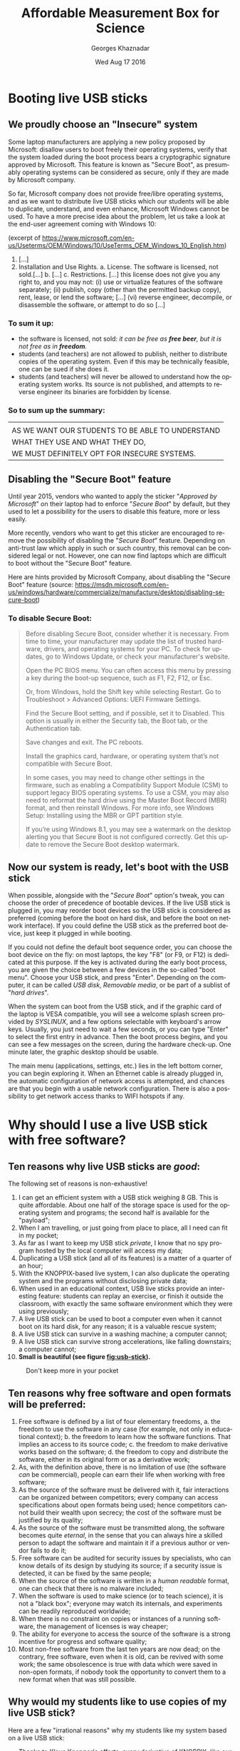 #+TITLE:       Affordable Measurement Box for Science
#+AUTHOR:      Georges Khaznadar
#+DATE:        Wed Aug 17 2016
#+EMAIL:       [[mailto:georges.khaznadar@free.fr&Subject=AMBS Course 2016][<georges.khaznadar@free.fr>]]
#+LANGUAGE:    en
#+OPTIONS:     H:3 num:t toc:t
#+exposingLATEX_HEADER: \usepackage{lmodern}

* Booting live USB sticks
** We proudly choose an "Insecure" system

Some laptop manufacturers are applying a new policy proposed by Microsoft:
disallow users to boot freely their operating systems, verify that the system
loaded during the boot process bears a cryptographic signature approved by
Microsoft. This feature is known as "Secure Boot", as presumably operating
systems can be considered as secure, only if they are made by Microsoft company.

So far, Microsoft company does not provide free/libre operating systems, and
as we want to distribute live USB sticks which our students will be able to
duplicate, understand, and even enhance, Microsoft Windows cannot be used.
To have a more precise idea about the problem, let us take a look at the
end-user agreement coming with Windows 10:

 (excerpt of
 https://www.microsoft.com/en-us/Useterms/OEM/Windows/10/UseTerms_OEM_Windows_10_English.htm)
 1. [...]
 2.      Installation and Use Rights.
  a.      License. The software is licensed, not sold.[...]
  b. [...]
  c.      Restrictions. [...] this license does not give you any right to, and you may not:
    (i)      use or virtualize features of the software separately;
    (ii)     publish, copy (other than the permitted backup copy), rent, lease, or lend the software;
    [...]
    (vi)    reverse engineer, decompile, or disassemble the software, or attempt to do so [...]

*** To sum it up:
- the software is licensed, not sold: /it can be free as *free beer*, but it
  is not free as in *freedom*./
- students (and teachers) are not allowed to publish, neither to distribute
  copies of the operating system. Even if this may be technically feasible,
  one can be sued if she does it.
- students (and teachers) will never be allowed to understand how the
 operating system works. Its source is not published, and attempts to
 reverse engineer its binaries are forbidden by license.

*** So to sum up the summary:

|--------------------------------------------------|
|                                                  |
| AS WE WANT OUR STUDENTS TO BE ABLE TO UNDERSTAND |
| WHAT THEY USE AND WHAT THEY DO,                  |
| WE MUST DEFINITELY OPT FOR INSECURE SYSTEMS.     |
|--------------------------------------------------|

** Disabling the "Secure Boot" feature

Until year 2015, vendors who wanted to apply the sticker "/Approved by Microsoft/"
on their laptop had to enforce "/Secure Boot/" by default, but they used to let
a possibility for the users to disable this feature, more or less easily.

More recently, vendors who want to get this sticker are encouraged to remove
the possibility of disabling the "/Secure Boot/" feature. Depending on anti-trust
law which apply in such or such country, this removal can be considered legal
or not. However, one can now find laptops which are difficult to boot without
the "Secure Boot" feature.

Here are hints provided by Microsoft Company, about disabling the "Secure Boot"
feature (source: https://msdn.microsoft.com/en-us/windows/hardware/commercialize/manufacture/desktop/disabling-secure-boot)

*** To disable Secure Boot:
#+BEGIN_QUOTE
    Before disabling Secure Boot, consider whether it is necessary. From time to time, your manufacturer may update the list of trusted hardware, drivers, and operating systems for your PC. To check for updates, go to Windows Update, or check your manufacturer's website.

    Open the PC BIOS menu. You can often access this menu by pressing a key during the boot-up sequence, such as F1, F2, F12, or Esc.

    Or, from Windows, hold the Shift key while selecting Restart. Go to Troubleshoot > Advanced Options: UEFI Firmware Settings.

    Find the Secure Boot setting, and if possible, set it to Disabled. This option is usually in either the Security tab, the Boot tab, or the Authentication tab.

    Save changes and exit. The PC reboots.

    Install the graphics card, hardware, or operating system that’s not compatible with Secure Boot.

    In some cases, you may need to change other settings in the firmware, such as enabling a Compatibility Support Module (CSM) to support legacy BIOS operating systems. To use a CSM, you may also need to reformat the hard drive using the Master Boot Record (MBR) format, and then reinstall Windows. For more info, see Windows Setup: Installing using the MBR or GPT partition style.

    If you’re using Windows 8.1, you may see a watermark on the desktop alerting
    you that Secure Boot is not configured correctly. Get this update to remove
    the Secure Boot desktop watermark.
#+END_QUOTE

** Now our system is ready, let's boot with the USB stick

When possible, alongside with the "/Secure Boot/" option's tweak, you can choose
the order of precedence of bootable devices. If the live USB stick is plugged
in, you may reorder boot devices so the USB stick is considered as preferred
(coming before the boot on hard disk, and before the boot on network
interface). If you could define the USB stick as the preferred boot device, just
keep it plugged in while booting.

If you could not define the default boot sequence order, you can choose the boot
device on the fly: on most laptops, the key "F8" (or F9, or F12) is dedicated at
this purpose. If the key is activated during the early boot process, you are
given the choice between a few devices in the so-called "boot menu". Choose
your USB stick, and press "Enter". Depending on the computer, it can be called
/USB disk/, /Removable media/, or be part of a sublist of "/hard drives/".

When the system can boot from the USB stick, and if the graphic card of the
laptop is VESA compatible, you will see a welcome splash screen provided by
/SYSLINUX/, and a few options selectable with keyboard's arrow keys. Usually, you
just need to wait a few seconds, or you can type "Enter" to select the first
entry in advance. Then the boot process begins, and you can see a few messages
on the screen, during the hardware check-up. One minute later, the graphic
desktop should be usable.

The main menu (applications, settings, etc.) lies in the left bottom corner, you
can begin exploring it. When an Ethernet cable is already plugged in, the
automatic configuration of network access is attempted, and chances are that you
begin with a usable network configuration. There is also a possibility to get
network access thanks to WIFI hotspots if any.

* Why should I use a live USB stick with free software?
** Ten reasons why live USB sticks are /good/:
The following set of reasons is non-exhaustive!
1. I can get an efficient system with a USB stick weighing 8 GB. This is
 quite affordable. About one half of the storage space is used for the
 operating system and programs; the second half is available for the "payload";
2. When I am travelling, or just going from place to place, all I need can
 fit in my pocket;
3. As far as I want to keep my USB stick /private/, I know that no spy program
 hosted by the local computer will access my data;
4. Duplicating a USB stick (and all of its features) is a matter of a quarter
 of an hour;
5. With the KNOPPIX-based live system, I can also duplicate the operating
  system and the programs without disclosing private data;
6. When used in an educational context, USB live sticks provide an interesting
 feature: students can replay an exercise, or finish it outside the classroom,
 with exactly the same software environment which they were using previously;
7. A live USB stick can be used to boot a computer even when it cannot boot
 on its hard disk, for any reason; it is a valuable rescue system;
8. A live USB stick can survive in a washing machine; a computer cannot;
9. A live USB stick can survive strong accelerations, like falling downstairs; a
 computer cannot;
10. *Small is beautiful (see figure [[fig:usb-stick]]).*

#+CAPTION: Don't keep more in your pocket
#+NAME:   fig:usb-stick
[[./img/usb-stick.jpg]]

** Ten reasons why free software and open formats will be preferred:
1. Free software is defined by a list of four elementary freedoms,
   a. the freedom to use the software in any case (for example, not only in
    educational context);
   b. the freedom to learn how the software functions. That implies an access to
    its source code;
   c. the freedom to make derivative works based on the software;
   d. the freedom to copy and distribute the software, either in its original
    form or as a derivative work;
2. As, with the definition above, there is no limitation of use (the software
   /can/ be commercial), people can earn their life when working with free
   software;
3. As the source of the software must be delivered with it, fair interactions
   can be organized between competitors; every company can access specifications
   about open formats being used; hence competitors cannot build their wealth
   upon secrecy; the cost of the software must be justified by its quality;
4. As the source of the software must be transmitted along, the software becomes
   quite /eternal/, in the sense that you can always hire a skilled person to
   adapt the software and maintain it if a previous author or vendor fails to do
   it;
5. Free software can be audited for security issues by specialists, who can know
   details of its design by studying its source; if a security issue is
   detected, it can be fixed by the same people;
6. When the source of the software is written in a /human readable/ format, one
   can check that there is no malware included;
7. When the software is used to make science (or to teach science), it is not
   a "black box"; everyone may watch its internals, and experiments can be
   readily reproduced worldwide;
8. When there is no constraint on copies or instances of a running software,
   the management of licenses is way cheaper;
9. The ability for everyone to access the source of the software is a strong
   incentive for progress and software quality;
10. Most non-free software from the last ten years are now dead; on the contrary,
    free software, even when it is old, can be revived with some work; the same
    obsolescence is true with data which were saved in non-open formats, if
    nobody took the opportunity to convert them to a new format when that was
    still possible.

** Why would my students like to use copies of my live USB stick?
Here are a few "irrational reasons" why my students like my system based on
a live USB stick:
- Thanks to [[https://en.wikipedia.org/wiki/Klaus_Knopper][Klaus Knopper]]'s efforts, every derivative of KNOPPIX, like our USB
  sticks, comes with an excellent support of accelerated graphic cards, and the
  desktop is managed by =Compiz=. If you do not know what =Compiz= provides, you
  cannot understand why your students are playing with dozens of applications
  open in separate windows, like jugglers with their balls.
- Creating awesome graphics is a matter of seconds; open Gimp, then
  File \rightarrow Create \rightarrow Logos \rightarrow (choose a style) \rightarrow (type your logo's text)  \rightarrow click,
  /et voilà/!
- They can /cheat when preparing their homework/! For example, the application
  =wxMaxima= allows them to find immediately the roots of most equations. Of
  course, when students "/begin to cheat/", the teacher just needs to propose them
  more creative assignments: they become able to solve problems which are
  usually considered out of their reach, at their education level.

And now, here is at least *one* "rational reason" why my students do use my
system based on a live USB stick:
- They are assigned *homework* which can precisely be done with the help of
  that live USB stick!
Of course, the assignments can be done with other software environments, but
just gathering the right tools can be a time consuming task: the USB stick
concentrates a lot of teaching resources.

* First use of the expEYES box
** Pickup voltage: where does it come from?
#+CAPTION: Main window of expEYES-Jr features an oscilloscope screen
#+NAME:   fig:expeyes00
[[./img/expeyes-jr00.png]]

Boot your computer with the live USB stick; bind the expEYES Jr box to the
computer with a USB cable, launch the application expEYES Junior (probably
a menu item under Education \rightarrow Science). The window which appears should bear
a mention to the detected hardware in its title bar, and feature an oscilloscope
screen with one track enabled. In figure [[fig:expeyes00]], one can read "Four
Channel CRO+ found expEYES-Junior on =/dev/ttyACM0=", which means that the
application "CRO+" (an enhanced Cathode-Ray Oscilloscope) has detected the box
named expEYES-Junior, via the serial port known as =/dev/ttyACM0=.

Take an insulated wire in your hand (do not touch directly the metal), and
touch the analogical input A1 with the bare end of the wire. The track on the
oscilloscope screen should change a little. Then change the duration of the
sampled data set, by dragging the slider "ms/div" to the right (this slider is
on the left of the window, just below the list of channels CH1 ... CH4). When
the duration of the sweep is well tuned, you shall see a few wave periods in the
oscilloscope's screen.

#+CAPTION: Pickup voltage, time sweep: 5 ms/div
#+NAME:   fig:expeyes01
[[./img/expeyes-jr01.png]]

Click the "Save Traces to" button: a file named =cro.txt= (or some other name if you
change the default) will be written. You can take a look at this file, with
various tools. Try to open the file with the following applications:
1. inside a Terminal, type the command =cat cro.txt= (and type /Enter/): you will
   be provided many lines of text, which you can scroll up and down with the
   vertical slider of the terminal. The command =cat= is a very simple command: it
   opens one or more files given as arguments, and concatenates their contents
   to the standard output, which is the terminal's display in that case.
2. inside the same terminal, type the command =less cro.txt= (and type /Enter/):
   you will be provided the same set of lines, but you are using a so-called
   "pager" (the command =less= calls the default pager of the system). You can
   access previous and following lines by using vertical arrow keys, or Page-Up
   Page-Down keys. Type "Q" to stop the pager program and come back to the
   terminal's prompt.
3. launch the application Qtiplot (probably available under the menu Education
   \rightarrow Science). Then, import data from the file =cro.txt=: Window's Menu \rightarrow File \rightarrow
   Import \rightarrow import an ASCII file, or quicker with the graphic button which does
   the same (an icon with "123" written above), or else with the keyboard
   shortcut Ctrl+K. Choose the right file, import it. If numbers are not well
   imported, you may want to change some import options, like the number's input
   format. The values from the file =cro.txt= will be displayed in a data
   grid. You can select both columns with the mouse, then plot the data easily
   (either by calling a contextual menu by a right click, or by using the
   "Plot" window's menu). The application Qtiplot has many features to analyze
   data series, which deserve a detailed study.
4. you can also import the data with LibreOffice's spreadsheet program, known as
   =Calc=. When data are there, other features of the spreadsheet can be enjoyed.

#+CAPTION: The same data, accessed by "cat", "less" and "qtiplot"
#+NAME:   fig:cat-less-qtiplot
[[./img/cat-less-qtiplot.png]]

While maintaining the right sampling settings, use the left mouse button
to drag the symbol "CH1" to the symbol "FIT" in the left part of the screen. The
application will begin to fit the sampled data with a template function based on
a sinus. The amplitude and the frequency should appear in "/real time/" near the
oscilloscope's screen.

In order to reply to the title's question, while maintaining the wire connected
to /A1/, one hand on the insulating part of the wire, move your body, or
just a member, nearer or further from areas where power lines are visible or
hidden. If the "FIT" feature is enabled, you may notice that the amplitude
depends strongly on the proximity between your body and power lines, while the
frequency remains quite unchanged. One can read "A1: 0.19 V, 50.8 Hz" in the
middle of the right part of the window, in figure [[fig:expeyes01]].

Another question which is worth a quick search for documentation by students is
"/why precisely 50 Hz?/". Wikipedia's web site gives valuable information about
the history of that frequency standard.

** experimenting with a few wires only
ExpEYES-Junior is a measurement box, but not only that: it is enhanced by
numerous generators. Additionally, the program =expeyes-junior= comes with some
powerful features, like one-click Fourier transform.

*** Fourier transform, page 30 of the manual
For a first try, let us open the /User Manual/, page 30.

It is a simple manipulation about Fourier transforms, for a sinusoidal and for
a square wave.

The manual tells to connect two wires, one from /SINE/ to /A1/, the second from /SQR1/
to /A2/. You can also use four short wires with crocodile clips, and do the same
by joining clips accordingly.

When the box is bound to the computer, and the wires are in place, please launch
the program expeyes-junior, set a frequency $f=1500\, Hz$ for /SQR1/ and enable
the second track /CH2/. Figure [[fig:exp-wave00]] shows two oscilloscope tracks, we
can see that /SQR1/ is enabled, with a frequency of 150 Hz.

The symbols /A1/ and /A2/ in the left column of the window have been dragged with
the mouse and dropped on the symbols /CH1/ and /CH2/ respectively.

#+CAPTION: Two tracks of the oscilloscope are used, the frequency of both signals are quite the same
#+NAME:   fig:exp-wave00
[[./img/exp-wave00.png]]

In order to get a Fourier transform of the signals, the manipulation is very
simple: when you drag the symbol CH1 on the neighboring symbol FTR, you get
a new window like figure [[fig:exp-wave01]], and when you drag CH2 on FTR, you get
another window like figure [[fig:exp-wave02]]. The Fourier transform is done
quickly by the application. You can notice more peaks in the FFT plot of the
square wave. The first peak is at frequency zero (it is due to the non-null DC
component), and other peaks are at frequencies which build an arithmetic
progression ($450,\, 750,\, 1050,\, 1350\, Hz$). You may notice that /even/
harmonics of the signal do not appear.

#+CAPTION: Fourier transform of the SINE wave
#+NAME:   fig:exp-wave01
[[./img/exp-wave01.png]]
#+CAPTION: Fourier transform of SQR1's signal at 150 Hz
#+NAME:   fig:exp-wave02
[[./img/exp-wave02.png]]

*** Using the MIC output
Connect a wire (or two wires bound by crocodile clips) between the /MIC/ socket,
which is the outpout of an amplified microphone, and /A1/, the first analog input.
Then, you must provide some "musical" sound near the microphone, which is placed
at the left bottom of the expEYES box. For example, use some whistle, or
sing a single tune during a few seconds. Adjust the time sweep in order to have
a few waves in the oscilloscope's display. Begin to drag the symbol /CH1/ above
the symbol FTR, and drop it when the oscilloscope's track is well shaped. This
records data in two files: =cro.dat=, which contains original data re-sampled with
a time step ensuring a nice Fourier transform, and =fft.dat=, which is the
Fourier transform of the same data, to give a spectrum (amplitude /vs./ frequency).

The figures [[fig:exp-wave03]] to [[fig:exp-wave06]] show the data recorded,first with
a voiced "AAA", then with a mouth-whistled still tune of a higher frequency.

#+CAPTION: A voiced "AAA": the original signal
#+NAME:   fig:exp-wave03
[[./img/exp-wave03.png]]
#+CAPTION: A voiced "AAA": Fourier transform
#+NAME:   fig:exp-wave04
[[./img/exp-wave04.png]]

#+CAPTION: Mouth-whistled still tune: the original signal
#+NAME:   fig:exp-wave05
[[./img/exp-wave05.png]]
#+CAPTION: Mouth-whistled still tune: Fourier transform
#+NAME:   fig:exp-wave06
[[./img/exp-wave06.png]]

Further is another analysis of a mouth-whistled tune (figure [[fig:exp-wave07]]),
done with the file =cro.dat= which was imported (as ASCII data) in the application
=qtiplot=. You can notice that the abscissa for frequency should be /kHz/ (not /Hz/),
because the unit for time exported from =expeyes-junior= is /millisecond/, not
/second/.

#+CAPTION: Another mouth-whistled still tune, analyzed by qtiplot.
#+NAME:   fig:exp-wave07
[[./img/exp-wave07.png]]

*** A "standalone" experiment, with the DC motor
The expEYES-Junior kit comes with a DC motor (this model is ordinarily used to
drive a CD-ROM); this DC motor can act as a low voltage motor, but it is also an
efficient tachometer, that is, an angular velocity probe: its output voltage
is proportional to its angular velocity, and as it has little internal
friction, it can be used to measure the movement of a pendulum. When the main
application =expeyes-junior= is running, click on the "/EXPERIMENTS/" button:
a submenu appears, where you must activate the entry named "/Pendulum Waveform/".

The window of the main application remains in place, but it looses the control
of the experiment box, which is given to a specialized application. To enjoy the
secondary application, you must make the following connections:

1. from inverting amplifier's /OUT/ plug to analog entry /A1/, with one wire;
2. the motor's wires are connected between the ground (/GND/), and the input (/IN/)
   of the inverting amplifier.

Then, you can check that the second application begins to record voltage data as
soon as the motor has enough angular velocity. You can stop the record at any
time with the "/STOP/" button.

Put the motor's axis horizontal, above the edge of a table, and grasp firmly the
motor's body put on the table top. Fit the motor's axis to a pendulum; there are
many ways to do it, all are correct, as long as most of the mass of the pendulum
is far enough from the motor's axis, and that the pendulum remains tightly fixed
to the motor's axis during oscillations.

Here are two easy and cheap solutions used by the author:
- either a steel pendulum coupled to the motor's axis with a small and strong
  magnet,
- or a wood stick fastened to the motor's axis with a screw for wood of diameter
  $2\, mm$, with some relatively heavy clip fastened at the other end of the
  stick, see figure [[fig:pendulum01]].

While the motor is firmly grasped, slowly put the pendulum far from its
equilibrium position, and let it swing freely. The angular velocity probed by
the motor goes quickly above the threshold which triggers the record's
begin. The record's duration is /15 seconds/ by default (but you can change
it). When the record is finished, you should click on two buttons, first "/SAVE
To/", later "/FIT/". So, you get a file with the data recorded, for further
analysis, and the /FIT method/ gives you two interesting coefficients: the
oscillation's pseudo-frequency, and its damping coefficient; see figure
[[fig:pendulum00]].

The last figure of this section (figure [[fig:pendulum02]]) shows the data from the
file =pendulum.dat= reworked with =qtiplot='s analysis tools (Analysis \rightarrow Fit Wizard
... /define a user fit/). You can see that the chosen formula is $A1 *
\exp(-x/A2) * \sin(2 * \pi * A3 * x + A4)$; so, it is a damped sinusoidal
function, with damping coefficient $A2$, frequency $A3$, and phase $A4$; $A1$ is
a multiplying factor. To perform the fit, their values were initialized like:
$A1=1.5$ (the order of magnitude of the initial amplitude), $A2=10$, as the
movement is significantly damped within 10 seconds, $A3=1$ since the
pseudo-frequency is near $1\, Hz$, and $A4=1.5$ (which is near $\pi/2$). The
fitting algorithm of =qtiplot= yields a damping factor $A2=1.2\, s$ and
a frequency $A3=1.069\, Hz$, with an excellent correlation factor:
$R^2=0.993$. The precision is greater for the frequency than for the damping
factor.

#+CAPTION: Record of a pendulum's angular velocity
#+NAME:   fig:pendulum00
[[./img/pendulum00.png]]
#+CAPTION: Pendulum made with a wood stick, a screw and a clip.
#+NAME:   fig:pendulum01
[[./img/pendulum01.png]]
#+CAPTION: Reworking the data with qtiplot.
#+NAME:   fig:pendulum02
[[./img/pendulum02.png]]

* Mastering Python
Python is an interpreted computer language created by /Guido van Rossum/ at
/Centrum Wiskunde & Informatica (CWI)/ in the Netherlands, fifteen years ago
approximately. Currently this language is considered as excellent for dealing
with scientific and experimental data, and most important software libraries
which can be used it that area have been linked to Python and are providing
well-documented Programming Interfaces.

** Empowering oneself with Python
Archimedes said:
#+BEGIN_QUOTE
/Give me a place to stand and with a lever I will move the whole
world/.
#+END_QUOTE
He was probably thinking about Python ;).

Computers come now with unprecedented arithmetic power, and there are clever
programs which make it usable for calculus also. Of course, students must know
how to make operations by themselves, but when thousands of calculations are
necessary, controlling a computer is /the solution/. Python is one of the shortest
ways to control this power.

Incidentally,  the way Python programs must be written makes them often quite
readable by non-aware people. I could discuss with a teacher of philosophy who
showed me a source program and pointed one precise part, saying "there is an
error, right there!".
** A guide to learn Python quickly
*** Level of difficulty
Learning to walk with one's own legs is a non-trivial task, most humans achieve
it in their early youth. Driving a helicopter is also a non-trivial task, but
few humans achieve it, even if it might give them huge advantages. There are
reasons why few persons can learn to drive a helicopter: the learning
environment is very expensive, and also somewhat risky: a beginner can destroy
a helicopter and herself in the same run, with some probability.

Learning arithmetic operations is also a tough task, which most persons achieve
in developed countries. Controlling a computer, compared to basic arithmetic,
is more than like driving a helicopter, compared to walking. However, unlike the
helicopter example, it is much safer: Python is a free-libre program, you can
get it gratuitously; accidentally breaking a computer while learning
computer science with Python is most unlikely.

In a few words, the best guide to learn Python quickly is your own curiosity,
as long as you choose a project which makes sense. Good tutorials exist in many
places, here is the tutorial of the Python Foundation:
https://docs.python.org/3/tutorial/index.html. Begin with your own project, and
schedule reasonable milestones. At every stage of the project, you can access
many examples, and valuable explanations if you use research engines in
Internet.

Today, there are two families in the Python language, known as Python2 and
Python3; the fork between both families has begun a few years ago. If you are
beginning, you should definitely learn Python3, as it is the only branch which
will be maintained and developed in the future, even if many efforts are still
deployed to help the large community of people who are still using Python2.

*** Examples of small projects to learn Python
1. Repeat writing the same line of text many times
2. Write lines of text made of some character, for example a star (*), which
   will build some interesting shape when watched from some distance: a ball,
   a robot, a toy, a pet, etc.
3. Produce automatically arithmetic tables: for addition, multiplication,
   etc. and why not, logarithms too?
4. Create some interactive game: the computer asks a question, the player
   replies, the further exchanges depend on the replies, etc. For instance, the
   computer chooses a random number within a range, and the player has a limited
   number of questions left to know which it is ...
5. Draw an elephant, which will cross the screen, coming from the left and going
   to the right (or the opposite)
6. Create a structure which can be used to manage your collection of music
   records, and two different routines to display collection's items, with more
   or less details
7. Create an interactive program which allows one to query your collection's
   items, based on search criteria (author, some words from the title, music style,
   etc.)
8. Write a program which quickly solves equations of degree one, two ... three,
   four (if you dare to go that far)
9. Write a program able to say how many different colors there are in a picture
10. Write a program which automatically detects a human face in a given picture

Propositions of solutions for this set of exercises are published in the
"[[https://github.com/georgesk/course-affordable-science/tree/master/sol/generic][repository]]".
*** Python and expEYES
Your computer does not work in "real time": that means that when you begin some
task, you cannot require with certitude a precise duration for that task to
complete. For example, if you want your computer to measure a thousand times the
voltage of a precise pin during one second, you cannot be sure that it will
perform this operation uninterrupted.

This is why the physical measurements are done inside expEYES box with
a separate micro-program designed to work in /real time/. Then, your computer can
ask the box to make the thousand measurements, they will be done
/uninterrupted/. Later, the results will be given back to your computer, possibly
with some interruptions, but you are sure that the data were captured on
a regular time basis. As the computer, despite its many interruptions, works
very very fast, you experience a rich feedback, not unlike the feeling you can
have with an oscilloscope. However, because of its calculation capability, your
computer can go much further than an oscilloscope, and this is why Python is
used, to enjoy the many libraries able to crunch numbers for us.

Now, let us begin with Python+expEYES: let us open the application =geany= (a
good development environment for programmers... Windows users will probably use
=Notepad++=), and type the few lines presented in figure [[fig:ej01]]. Then, save them
with the filename =p1.py=. As soon as the name of the file is defined, =geany= will
use colors and styles to make the syntax of the source file more evident. For
example, keywords like =import=, =print=, are displayed in a particular fashion.

#+CAPTION: Our first program with Python+expEYES ever.
#+NAME:   fig:ej01
[[./img/ej01.png]]

When the file is saved, press the "/F5/" key (it is a shortcut to launch
the program under edition). You will get a heap of numbers written in
a /Terminal/, and you will be prompted to press the "Enter" key. When you press
it, the /Terminal/ is closed. The series of numbers are a sequence of voltages
measured very fast on the analog input A1. If you want more variety inside this
sequence of numbers, you can connect a wire to this input and act exactly as for
the previous experiment [[Pickup voltage: where does it come from?]["Pickup voltage"]]. The number sequence can be impressive,
but it not as expressive as a good plot. In order to make a plot, you need three
more lines in the program. Save the previous program with a new file name, like
=p2.py=. So, the first program still exists and can be used as a begin point for
other variations. Then add three more lines, as showed in figure
[[fig:ej02]]. Save the program and type "F5". If there is some "pickup voltage", you
should get a plot like in figure [[fig:ej03]].

#+CAPTION: The second program with Python+expEYES.
#+NAME:   fig:ej02
[[./img/ej02.png]]
#+CAPTION: The plot given by the second program
#+NAME:   fig:ej03
[[./img/ej03.png]]

You can notice that the plot comes in a separate window which has its own close
button, and that you will have to close the /Terminal/ too after the end of the
program.

*** Understanding the first programs for Python+expEYES
Let us comment the few lines in the program =p1.py=:
- =import expeyes.eyesj:= :: this declares that the library which drives
     expEYES-Junior will be used; the library's name is expeyes.eyesj, if we
     want a shorter alias, it is possible to declare it, more about that later ...
- p=expeyes.eyesj.open(): :: this line calls the function =open()= from the library
     which drives expEYES-Junior, and the resulting object is stored into the
     /variable/ =p=; hence, =p= contains the initialized driver to deal with the
     measurement box.
- t, v=p.capture(1,100,2000): :: this line calls the method =capture()= from the
     driver, with three parameters:
  1. =1= is the number of the input channel; =1= stands for channel /A1/
  2. =100= is the number of samples to collect: a hundred of measurements are
     requested
  3. =2000= is the duration between two consecutive measurements: measurements
     will be done every $2000\, ns = 2\, \mu s$; so the total duration of the
     "experiment" is requested to be $200\, \mu s$. The results are assigned to
     /variables/ =t= and =v=, =t= is the list of timestamps, =v= is the list of measured
     voltages.
- =print(v):= :: this line asks to print the hundred values measured in the
     /standard output/ of the program, which is the /Terminal/, there.

Now let us comment the new lines in the program =p2.py=:
- =import expeyes.eyesj as ej:= :: exactly the same as in =p1.py=, but the alias =ej=
     will be used to name the library.
- =from pylab import *=: :: this line means that all objects and functions of the
     library =pylab= will be available directly in the program. Such an
     instruction may cause collisions if two libraries provide a same name for
     different functions. Here there will be no problem because the program is
     very short. The functions of interest are =plot()= and =show()=.
- p=ej.open(): :: exactly the same as in =p1.py=, you can notice that the alias =ej=
     is used there.
- plot(t,v): :: this is the call to a function provided by the library =pylab=, it
     builds a simple plot with the series of values =t= as abscissa and the
     series of values =v= as ordinate.
- =show()=: :: this call displays the graphic window which contains the plot, and
     allow users to interact with it. This window "lives" independently of the
     main program.

*** Proposition of exercises
As you can see, the plot in figure [[fig:ej02]] misses details, and some
features of the expected waveform are not as precisely rendered as they might
be.

You can make a series of exercises, in order to:
- make more measurements, in the same total time
- make a longer measurement, with more samples but same laps of time

You can also try to find the limits of the measurement box:
- which is the shortest duration between two consecutive measurements?
- how many measurements can be stored in the box for a one-shot measurement
  series?
- how many different inputs has the box, which numbers are they assigned?
- etc.

Propositions of solutions for this set of exercises are published in the
"[[https://github.com/georgesk/course-affordable-science/tree/master/sol/basics][repository]]".

** Python libraries for science
As we already know, Python exists for fifteen years approximately, and most
important free and open-source libraries have been made available for Python,
thanks to a versatile toolset which allows one to link C and C++ libraries to
Python language.

You can access a good review about Python Libraries for Science at
https://wiki.python.org/moin/NumericAndScientific. Here are the two first
entries of this webpage, as captured in August 2016:
- NumPy: :: http://www.numpy.org/ -- Numerical Python adds a fast, compact,
     multidimensional array facility to Python. [...]
- SciPy: :: http://www.scipy.org/ -- SciPy is an open source library of
     scientific tools for Python. SciPy supplements the popular NumPy module,
     gathering a variety of high level science and engineering modules together
     as a single package. SciPy includes modules for linear algebra,
     optimization, integration, special functions, signal and image processing,
     statistics, genetic algorithms, ODE solvers, and others.
*** =numpy=: the advantage of using arrays vs. plain Python lists
When one uses plain Python, she can manipulate series of numbers as so-called
/lists/: for example the 10 first even integers are this Python list:
=[0,2,4,6,8,10,12,14,16,18]=; such a list can have a memory footprint bigger than
ten times the place necessary to store an integer, because Python lists can
contain any type of element (for example, a list can contain another list), and
such a flexibility requires more memory space and sometimes slower algorithms to
take in account all the possibilities.

The module numpy allows you to declare or to construct numeric arrays, which
contain only numbers, and which can be computed efficiently. The figure [[fig:np0]]
shows the code to get the same numbers as above in an array.
#+CAPTION: ten first even numbers, with numpy: source code, and output
#+NAME: fig:np0
[[./img/np0.png]]

The function =arange= allows us to build very easily long arithmetic
series. For example =arange(0,2,1e-3)= yields an array of two thousand numbers.

Numpy provides also mathematical functions and operators which work directly on
arrays; here are two example programs, in figures [[fig:np1]] and [[fig:np2]].

Both compute =y=2*x= and =z=sin(x)= for any element of an arithmetic series, we can
notice that =numpy= allows us to use a more clear programming style!

#+CAPTION: some math with number series, without numpy
#+NAME: fig:np1
[[./img/np1.png]]

#+CAPTION: some math with number series, and numpy
#+NAME: fig:np2
[[./img/np2.png]]

** Python libraries for graphic user interfaces (GUIs)
Some Python modules used for science can provide good tools for user
interaction: for example, the module =pylab= provides two functions, =plot()= and
=show()= which are very handy to get a simple plot in an interactive window: users
can zoom in some part of the plot, and save it in a file, etc.

*** General purpose GUI libraries
However user interfaces must often contain some controls to let the user trigger
a physic interaction, or to launch some process on captured data. So, general
purpose GUI (Graphic User Interface) modules are useful. A good GUI library
allows one to internationalize easily a program, making it usable by wide
communities. Additionally, good GUI libraries inherit knowledge about
human-machine interaction, and the author of programs can focus her attention
about things which really matter for the end user: creating an /intuitive
interface/, /i.e./ reusing popular widgets with well-known behaviors, defining
contextual help phrases, making the current status well understandable, etc.

One good practice is to develop separately the user interface's layout and the
program's processes which do the "backoffice work".
*** GUI design programs
Some popular GUI libraries come with a specialized application to design the GUI
layout. For Gnome Toolkit libraries (Gtk), it is known as [[https://glade.gnome.org/][=glade=]]; we shall
make some exercises below with [[http://doc.qt.io/qt-5/qtdesigner-manual.html][=designer=]], which comes with Qt libraries. Both
=Gtk= and =Qt= libraries work well with Python, and they can target a wide list of
platforms, ranging from desktop and laptop computers with various operating
systems, to mobile devices.

*** Our first GUI layout
Let us create our first GUI layout with =designer=, which will feature:
1. one area to plot scientific data
2. one button to launch a specific process
3. one button to quit the application.

To begin with, the application =designer= must be launched without any option. So
it will display a menu and we shall choose the =Main Window= item. An empty Main
Window prototype appears in the center of the screen, collections of widgets are
proposed in a column at the left side.

Scroll down this column, select the widget known as =QwtPlot= which is part of the
"/Qwt widgets/" family, and drag its icon to the top of the Main Window prototype.

Then scroll up the widget column, select a =Horizontal layout= widget, and drag it
onto the Main Window, drop it below the =QwtPlot= footprint. Then, you must drag
and drop two =Push Button= widgets onto the =Horizontal Layout=. The first one is
easily dropped. In order to get a usable structure, the second one must be
dropped when a dark blue line appears on the west or on the east border of the
=Horizontal Layout=, meaning that the second button will be organized horizontally
either on the right or on the left of the previous button. If you want the
buttons to be packed on the right, you can drag and drop a =Horizontal Spacer=
widget at the east border of the =Horizontal layout=. Then, click on some free
area of the Main Window to select it, and click on the "Vertical Layout" _tool
button_, in the upper part of the window, just below the menus. This will
organize all of the Main Window.

Finally, save your work (File \rightarrow Save) with some filename like =p1.ui=

It is better to add more attributes to the push buttons. Click on the left push
button to select it, then browse its attributes in the middle of the right
column of =designer='s window. There, you should modify the button's name to
"measureButton" (QObject \rightarrow objectName) and its label to "Measure"
(QAbstractButton \rightarrow text). Select the right push button, and make similar
modifications: its name should be "closeButton" and its label should be "Close".

Save you work again. It is finished, you can close the application =designer=.

The suffix =.ui= of the saved file means that this a file to describe the layout
of the GUI in an open format. More than an application is able to read and to
interpret this format efficiently and to compose a sensible user interface.

*** Compiling the layout file to a Python program
1. Open a Terminal, ensure that the default directory contains the recently made
   =p1.ui= file, type the command line =pyuic4 p1.ui -o UI_p1.py=, and hit the Enter
   key. This will create a new file in Python language with the name
   =UI_p1.py=.
2. Open that last file with a source editor, go to the end, and make
   a small change to the last line: instead of =from qwt_plot import QwtPlot=,
   this line should contain: =from qwt import QwtPlot=, to comply with the name of
   the module inside a Debian distribution (I assume that we are working with
   the USB live stick). This second operation should not be necessary, but
   a small bug in the Debian package of =pyuic4=, the converter from =designer='s
   =.ui= format to Python source, makes this little modification mandatory (for
   now).

*** Our first working program
Here is our first program which will rely upon the just created user
interface. The series of snapshots (taken from =geany='s buffers)  come with some
additional comments in the captions.

#+CAPTION: Program's header with inclusion of modules and definition of our custom Main Window
#+NAME:   fig:firstgui00
[[./img/firstgui00.png]]

#+CAPTION: The constructor of our custom window: mandatory part
#+NAME:   fig:firstgui01
[[./img/firstgui01.png]]

#+CAPTION: The constructor of our custom window: custom part
#+NAME:   fig:firstgui02
[[./img/firstgui02.png]]

#+CAPTION: our custom window's "measure" method
#+NAME:   fig:firstgui03
[[./img/firstgui03.png]]

#+CAPTION: footer of the program: what to do if the file is called as a main program
#+NAME:   fig:firstgui04
[[./img/firstgui04.png]]

You cannot copy and paste the screenshots, however the complete program =p1.py=
can be downloaded from [[https://raw.githubusercontent.com/georgesk/course-affordable-science/master/prog/p1.py][our repository at github.com]].

Download the file (=p1.py=) and open it in a good editor to check its content. It
should work easily. For example, you can launch it as a main program by typing
=python3 p1.py= and hitting the /Enter/ key, provided the default directory of the
Terminal contains =p1.py=.

Don't be afraid by this program! Obviously, seventy lines in a language which
you do not yet master can be an issue, but they are less an issue if you
consider that you can freely copy this program source, and that you become
really productive, just by modifying small details inside its structure.

For example, take a look at lines 56-68: they are there like a /placeholder/, for
some useful program which you want to write. Plotting a function with random
values is quite a nonsense, but it will become far from a nonsense if you
replace those lines by a program to plot captured physical measurements.

*** Introducing some "meat" to replace nonsenses of the first program
The two subsequent programs will show you how to make some sense with the
previous program, by wisely replacing  some of its structure.

You can download [[https://raw.githubusercontent.com/georgesk/course-affordable-science/master/prog/p2.py][here]] the second program, named =p2.py=. The modified parts are:
1. the program's header, to include one module for expEYES
2. the =__init__= constructor, which initializes the expEYES Junior box
3. the =measure= method, which captures physical data thanks to the box, and plots
   them

*** Details of the first modification
- modifications of the header part: :: The line  =import expeyes.eyesj as ej=
     allows us to control the expEYES Junior measurement box from Python.
- modifications of the constructor: :: The single line =self.p = ej.open()=
     attaches expEYES' driver object to the main window.
- modifications of the =measure= method: :: Only two lines are used: =t,v =
     self.p.capture(1,1000,200)= to request a thousand voltage measurements, and
     =self.curve.setData(t,v,len(t))= to plot them.

The conclusion is, that *four lines of code* are sufficient to turn
a general-purpose GUI program into a usable scientific tool.

*** A few more code, to deal with real life problems and exceptions
The program =p2.py= works very well, with one exception: when no expEYES Junior
box is connected to the computer, nothing happens as expected. If the program
was  launched from a command line in a Terminal, you may notice error messages
appearing there. But if the program is launched by some other method, chances
are that it will not work, and the reasons why it doesn't, are not obvious for
the average user.

The designer of a program which touches physical realities must always keep
a thought about what can go wrong; the most usual issue is a false connection, or
no connection at all. Here we have an example: if the expEYES Junior box is not
connected, the application should provide an a strong enough feedback for
making the end user aware of the probable failure's reason.

Fortunately, Python offers a nice structure to deal with exceptions, the
construct =try: {some code which might trigger a failure} except: {someting to
do if the failure was triggered}=. You must write two blocks of code, the first
one is governed by the keyword =try:=, and it must raise an error (in the Python
sense) if anything goes wrong; the second one is governed by the keyword =except:=
and contain instructions to process if an error was raised in the previous
block.

#+CAPTION:
#+NAME: prog:p3
[[https://raw.githubusercontent.com/georgesk/course-affordable-science/master/prog/p3.py][Here you can download]] a third program, which can deal with mistaken connection to
expEYES Junior (or any error reason which can fool the detection of the
hardware)

The differences between programs =p2.py= and =p3.py= are few:
- In the =try:= clause, :: the line =self.p = ej.open()= is now embedded in the =try:=
  block. A condition is tested just after this line: =assert(self.p.fd)= is an
  affirmation that the driver has a working file descriptor; unless this
  descriptor exists, a Python error is raised (you would see it if you write the
  same program line without the =try:= block); if this descriptor exists, the next
  lines change the title of the Main Window. In most cases, this title will become
  "=expEYES Junior found on port /dev/ttyACM0="
- In the =except:= clause, :: there are two lines of code, to manage the exception.
  The first one assigns the
  Main Window's title to "=ERROR: expEYES Junior NOT FOUND!=". The second one
  disables the button "=Measure=", since this button should not be used to
  make measurements.
*** Exercises: improve our first program
Here are some exercise propositions, which can make you more fluent with GUI
programming. Some are modifications touching just the user interface's design,
others touching the way captures are done, or implementing additional features.
1. Change the user interface file, replace the label "Measure" by some other
   label, like "Launch a capture", for example
2. Add a button to save data into a file named "data.csv"; verify that this file
   can be readily opened by other programs like LibreOffice Calc.
3. Add a text input allowing end users to choose another file name
4. Change the capture instruction, in order to get a thousand voltage values,
   separated by time gaps of two milliseconds; the total capture time should be
   two seconds
5. Two seconds is quite a long time for our impatient students. Try to implement
   some mean to provide a feedback message stating "Measuring voltage... please
   wait" from the click's time until the plot's update.
6. Add a text input to let users request a precise number of voltage samples, so
   they can ask for as many samples as they want inside a reasonable range.
7. Add text inputs to let users request other input channels than "/A1/", and also
   to change the sample frequency
8. Modify the widget used to request the measurement channel; replace it by
   a set of radio buttons, with labels "/A1/", "/A2/", "/IN1/", "/IN2/", "/SEN/", etc.
9. Change the set of radio buttons to a set of checkboxes, so users can select
   up to four of them, and up to four channels can be sampled simultaneously
10. Provide a second plot widget, which will display the power spectrum of the
    signal (i.e. amplitude vs. frequency) after a Fast Fourier Transform

Propositions of solutions for this set of exercises are published in the "[[https://github.com/georgesk/course-affordable-science/tree/master/sol/qtgui][repository]]".
* Writing the user interface for a new experiment
** Description of the new experiment
This experiment is about oscillations of a pendulum, and in most cases it can
already be managed by an application distributed with expEYES Junior, known as
"/Pendulum Waveform/". You can launch the application already distributed within
the package =expeyes=: while the *CRO+* application is running, click on the button
"/EXPERIMENTS/", then choose: /Pendulum Waveform/.

However, the program which implements currently "/Pendulum Waveform/" misses
some features:
- it is built upon the graphic library /Tk/, which does not support easily
  right-to-left text writing in widgets, and has old-fashioned widgets
- it always plots the oscillations of the pendulum in non-real time, /i.e./ the
  voltages samples are taken when the computer asks for them. In most cases it
  is not an issue, but it may become one when the frequency of the oscillation
  is rising. At higher frequencies, the task scheduler of the computer's
  operating system may prevent getting enough samples during one oscillation,
  which would lead to an odd-shaped curve.

*** Schematics
A massive object is hung under a spring. The top of the spring is tightly fixed,
and a vertical insulated wire is hung just below the massive object. The end of
this wire is unwrapped, so it acts as the cursor of a potentiometer. Eventually,
some light sheet of plastic or of metal is tightened to the massive object in
order to provide friction while it moves in the air. More friction can be added
if a copper disk can be fixed along the vertical insulated wire underwater.

The potentiometer's body is a measuring cylinder filled with copper sulfide
($concentration = 0.01\, mol\cdot L^{-1} \simeq 1.6\, g\cdot L^{-1}$), which bears two
circular electrodes, made with one turn of copper wire: one at the bottom of the
cylinder, the other one near the top of the copper sulfide solution.

Both electrodes are connected through insulated wires to a $4.5\, V$
battery. They can also be connected to two sockets of /expEYES Junior/: /GND/ for
$0\, V$ and /OD1/ for $+5\, V$; in order to have the right voltage at /OD1/, the
program must contain a line of code like =self.p.set_state(10,1)=, to enforce the
logical /HIGH/ state at /OD1/. Whenever one connects the battery, or sets power
through the output /OD1/, she should consider which electrode needs to gain more
copper, and connect the negative end of the battery to this electrode (copper is
deposited on the cathode, while it is consumed at the anode).

When some current flows between both electrodes, it creates quite plane
equipotential surfaces, regularly spaced vertically between the electrodes. So
when the height of the vertical wire's tip swings up and down, its potential is
a linear function of its height. Figure [[fig:liquid_pot]] summarizes the
schematics.

#+CAPTION: An oscillator made with a spring, and its liquid potentiometer
#+NAME: fig:liquid_pot
[[./img/liquid_pot.png]]

*** Features wanted for the program
ExpEYES Junior comes with a program named "Data Logger" which can be used to
monitor any signal captured by the measurement box. However, our experiment has
a few unique features which call for a more appropriated program:
- both hands of the person who does the experiment may be busy just when the
  capture of data should start, /i.e./ when the pendulum begins its first
  oscillation. Generally, the person pulls slowly the elastic pendulum off
  its equilibrium point, takes care that the start position is well aligned with
  the axis of the main oscillation, and let it go suddenly. Then, the capture
  should begin instantly.
- depending on the experiment, one may be interested by more than 1800
  measurements; 1800 measurements is the maximum number of voltage values which
  can be stored in the measurement box and sent as a response to a single
  query. From a didactic point of view, it is also interesting to plot the
  signal's curve immediately, without waiting the end of the measurement series.
- the program can provide additional facilities, like fitting
  the results with a predefined model, emphasizing some calculable results
  like a friction coefficient.

** Implementing new features
Here is a reminder of wanted features:
1. a button to wake up the program, so it will try to guess the start of the
   experiment
2. a button to stop recording the experiment
3. buttons to save sets of data, quit, etc.
4. when the program is in "/alert mode/", it monitors the voltage input regularly,
   and begins to record data when the voltage changes quicker that
   a predefined threshold
5. when the program is no longer in "/alert mode/", the user can launch fitting
   tools and compare the record to theoretical descriptions.
6. The curve of position vs. time is plotted inside a big frame, synchronously
   or asynchronously.

** Coding the new program
*** Designing the user interface
With the program =designer=, let us create something like the structure displayed
in figure [[fig:oscill_monitor]].

#+CAPTION: the user interface inside the application =designer=
#+NAME: fig:oscill_monitor
[[./img/oscill_monitor.png]]

The file is available from our [[https://github.com/georgesk/course-affordable-science/blob/master/oscill/oscill.ui][repository]], as =oscill.ui=. You can download
it, and make a few modifications, like
- changing some part of the layout,
- changing the tooltips associated with some widgets,
- adding some new widgets (it is better to keep existing widgets).
You can notice that every widget which must be connected to the main program was
named with an easy to remind identifier.

*** Exercise:
1. Modify the user interface in order to have all the control widgets stacked on
   its right. Save the new interface file with a new name. Figure [[fig:oscill_monitor1]]
   gives an outlook of a possible layout.
2. Modify the user interface to translate "manually" texts and tooltips to your
   language. Save it under a new name. /Please notice that this is not the
   recommended method to translate an application's user interface/. /There are
   dedicated tools to perform this job more efficiently/, /and to have it done by
   other people/.

#+CAPTION: Control widgets of the application are stacked on the right
#+NAME: fig:oscill_monitor1
[[./img/oscill_monitor1.png]]
*** Minimal structure of the main program
The main program must at least:
1. import necessary modules and the user interface module
2. define a custom class for the main window, which will be linked to the user
   interface
3. build the user interface upon initialization of the main window
4. connect signals managed by the widgets to methods of the main window
5. create the application object, instantiate the main window, and let it run.

This is done in the program =oscill1.py= which can be downloaded [[https://github.com/georgesk/course-affordable-science/blob/master/oscill/oscill1.py][from the
"repository"]]; figures [[fig:prog_oscill1_1]] to [[fig:prog_oscill1_5]] show how those
five parts of the minimal program are implemented.

#+CAPTION: importing modules and classes from modules
#+NAME: fig:prog_oscill1_1
[[./img/prog_oscill1_1.png]]

#+CAPTION: the new class for the main window
#+NAME: fig:prog_oscill1_2
[[./img/prog_oscill1_2.png]]

#+CAPTION: building the user interface
#+NAME: fig:prog_oscill1_3
[[./img/prog_oscill1_3.png]]

#+CAPTION: connecting signals to methods
#+NAME: fig:prog_oscill1_4
[[./img/prog_oscill1_4.png]]

#+CAPTION: making it run
#+NAME: fig:prog_oscill1_5
[[./img/prog_oscill1_5.png]]

This program can be run, it raises no error. However, it makes nothing useful for
the end-user so far. When you click buttons or trigger menu actions, a message
pops up: "Sorry, not implemented", except for the method =close= which is
inherited from the ancestor =QMainWindow= class.
*** Adding methods to toggle the way curves will be plotted
There will be two methods to plot the curves:
1. immediately, while the pendulum is still oscillating
2. once, when the scheduled data have been recorded

To implement this, a new property, =self.isImmediate= is initialized to =True= in the
main window's constructor, and methods =immediate= and =final= are defined to change
its value; see figure [[fig:prog_oscill2_1]]. Please notice that the identifiers
=immediate= and =final= are no longer assigned to =notImplemented=.

#+CAPTION: managing the plotting mode
#+NAME: fig:prog_oscill2_1
[[./img/prog_oscill2_1.png]]

*** Implementing naively the capture of data and the plotting routine
In this non-definitive version, the method =wakeUp= begins to capture data as soon
as the button is clicked, and the flag =self.isImmediate= is disregarded: data are
captured first, and the plot is refreshed later.

Most code have been copied from the file =p3.py= studied [[A few more code, to deal with real life problems and exceptions][previously]]. The
implementation is done in file =oscill2.py=, which can be downloaded from the
[[https://github.com/georgesk/course-affordable-science/blob/master/oscill/oscill2.py]["repository"]]. Figure [[fig:prog_oscill2_2]] shows the code of the naive version of
the method =wakeUp=.

#+CAPTION: implementation of the method =wakeUp=
#+NAME: fig:prog_oscill2_2
[[./img/prog_oscill2_2.png]]

When we try to launch the program =oscill2.py=, measurements are well done for
durations of a few seconds: one, two or three seconds are well managed, but when
the duration of measurements is four seconds or more, the box replies no longer
and some error messages are emitted. One must unplug and plug again the USB
cable to get a working system. The programmer's manual states that too short
durations are not possible (there must be at least 4 µs between successive
samples), but issues with counter override are not documented.

So, we shall estimate that when the duration of the experiment must be longer
than 3.5 s, the measurements must be done in "immediate" mode.
*** Less naive implementation for the plotting routine
This implementation can be found in the program =oscill3.py=, available from the
[[https://github.com/georgesk/course-affordable-science/blob/master/oscill/oscill3.py]["repository"]].
The duration is tested: if it is longer than 3.5 s, the "immediate" mode is
enforced, and a timer is initialized to measure the signal regularly. As the
computer does not work in real time, a timestamp must be made as soon as a new
value is read. If the duration is in the range from 0.5 to 3.5 s, the mode is selected by
taking in account radio buttons, and if the duration is shorter than 0.5 s, the
"final" mode is enforced. The most relevant elements of code are shown in figure
[[fig:prog_oscill2_3]].

#+CAPTION: the new =wakeUp()= method
#+NAME: fig:prog_oscill2_3
[[./img/prog_oscill2_3.png]]

Figures [[fig:prog_oscill2_4]] and [[fig:prog_oscill2_5]] show how the "=tick=" method
implements gathering voltage and time when the application gets a =timeout=
signal, every 50 milliseconds, and how this timer was created during the
construction of the main window.

#+CAPTION: implementation of =tick=
#+NAME: fig:prog_oscill2_4
[[./img/prog_oscill2_4.png]]

#+CAPTION: initializing the application's timer
#+NAME: fig:prog_oscill2_5
[[./img/prog_oscill2_5.png]]
*** Implementing the callback for the Stop button
When one clicks the /Stop/ button, she wants to interrupt an acquisition of
data. Interrupting this acquisition is not possible in "/final/" mode, but during
the measurement timespan in "/immediate/" mode, it can be allowed. Figure
[[fig:prog_oscill4_1]] shows the implementation of the =stop= callback method.

#+CAPTION: implementing the =stop= callback method
#+NAME: fig:prog_oscill4_1
[[./img/prog_oscill4_1.png]]

*** Implementing the callback for the Save button
This part is straightforward: relevant data are self.t and self.v, the callback
method opens a text file and writes formatted data into it. See figure
[[fig:prog_oscill4_2]].

#+CAPTION: implementing the =save= callback method
#+NAME: fig:prog_oscill4_2
[[./img/prog_oscill4_2.png]]
*** Implementing the expectation of a rise in the slew rate
You remember that one of our concern was to make it easy for a user which has
both hands in the experiment to launch the measurements. One way to achieve it
is to begin measurements not when the "wake up" button is clicked, but later, when
the voltage begins to swing. Therefore a control widget is designed to choose
the desired slew rate threshold which will trigger the measurement series. This
widget is a slider, to select a threshold ranging from zero to some volts per
second. The precise value of the higher selectable slew rate depends on the
experiment's scheduled duration. The shorter it is, the higher the threshold
slew rate should be.

Therefore, the "=textChanged=" signal of the duration edit line is connected to
a callback function which changes the axis scale, but also changes the slider's
displayed range.

#+CAPTION: the =durationChanged= callback method
#+NAME: fig:prog_oscill4_3
[[./img/prog_oscill4_3.png]]

Then, some modifications are applied to the =wakeUp= method: a few lines are
prepended just before the measurement routines, to call the =waitForThreshold=
method.

#+CAPTION: a few lines prepended before the measurement calls
#+NAME: fig:prog_oscill4_4
[[./img/prog_oscill4_4.png]]

#+CAPTION: the =waitForThreshold= method
#+NAME: fig:prog_oscill4_5
[[./img/prog_oscill4_5.png]]

The =waitForThreshold= method has a parameter named =timeOut=, which allows one to
specify the longest possible wait period.
*** The fit utility
Thanks to the library =expeyes.eyemath=, fitting a signal against a damped
sinusoidal function is quite straightforward. The function =fit_dsine= does all
the job, in a few steps: first, it guesses the pseudo-frequency of the signal
thanks to a Fourier transform, then it calls a routine from the module
=pylab.optimize= to minimize the differences between the signal and a parametric
equation of a damped sinus. The parameters returned by the modelling routine
are fed back in a text field (the optimized model equation is displayed), and
three additional curves are plotted in color: the model, and both positive and
negative envelopes which encompass its values. Figures [[fig:prog_fit]] and
[[fig:shot_fit]] show the program's source and a screenshot of the curves.

#+CAPTION: source of the =fit= method
#+NAME: fig:prog_fit
[[./img/prog_fit.png]]

#+CAPTION: captured signal and its model
#+NAME: fig:shot_fit
[[./img/shot_fit.png]]
*** The two help methods
Most of the contextual help for the end user is defined during the design of the
user interface. The program =designer= allows you to attach a help string to every
widget, which will appear as tooltip popup when the mouse cursors hovers it
a few time. Other parts of the contextual help can be fed to the user via the
status bar, and this can be written also while designing the user interface.

Two additional help methods are provided, respectively for menu items "Help \rightarrow
About" and "Help \rightarrow Manual". Both raise a browser window, which is fed a web page
(respectively =license.html= and =oscillo4.html=). The first file is automatically
made on the fly, based on the =license= variable defined in the program (at
the begin of the code).

*** Access to the complete source code
Please visit the "[[https://github.com/georgesk/course-affordable-science/raw/master/oscill/oscill4.py][repository]]". The program is distributed under a GPL v3
license, hence you can copy it, modify and redistribute it, provided you comply
with a few rules:
- redistributed versions must be ruled by the same license;
- authors must be quoted;
- if somebody received some /binary/ version of the program, and asks you
  to provide her its source code, you must give access to it.

This source code can be easily modified, improved, extended, changed to manage
other experiments, etc. For a beginner, three hundred lines of code are a big
deal, but they are lighter than many other similar programs written with other
languages and libraries. Copying and pasting parts of this program can speed up
drastically the writing of other scientific programs.

For more experimented programmers, some parts of this code can be turned into
prototype =classes=, which can be derived later into various usable end-user
programs to control scientific experiments with expEYES. Exactly like the
=PyQt4= library allowed us to derive a special =class MyWindow= from the base =class
QtGui.QMainWindow=, one can design a class featuring many widgets and methods
reusable by various scientific programs, like the plot widget, the timer to
periodically measure some signal, the detection of a slew rate as
a synchronization tool, etc.

** Exercises
Here a a few exercises which can be used to rework the program =oscill4.py=, the
user interface =oscill4.ui=, the help file =oscill4.html=. To start any exercise,
you can make a copy of all those files. Some other files like as =Makefile= and
=oscill4.org= can also be of some help if you are using appropriate tools:
respectively the command [[https://www.gnu.org/software/make/][make]] and an integrated development environment
with emacs, org-mode, \TeX live.

1. Display a message in the status bar (=self.ui.statusBar=) just after one clicks
   on the /Wake up/ button, and remove the message when the measurements
   begin. The message can be "waiting for a signal variation ..."
2. Make the previous message more interactive: format it with the template "{}
   seconds left, waiting for a signal variation ..."; the time value at the
   begin of the message should be refreshed every second while the measurements
   have not yet begun. The initial time value is the =timeOut= which is
   a parameter of the =wakeForThreshold= method.
3. The upper limit of slew rate selectable with the threshold slider is a little
   too low for many applications, so the synchronization behavior can bee too
   picky, and one cannot easily start the experiment. Modify the way this number
   is computed, to make the application more usable.
4. The menu provides a =Save= item, but no =Load File=. Implement a /Load File/
   submenu, and make someting useful out of it.
5. Add a new submenu /Load recent file .../ and make something useful out of
   it. It should provide a keyboard shortcut, and a quick method to cycle
   between recently measured series.
6. Modify the =fit= method. The user should be given a choice, for example,
   between a pure sinus model (no friction), an exponentially damped sinus model
   (fluid friction), and why not, a linearly damped sinus model (solid friction).
7. Improve the user manual : for example, add some theoritical considerations
   about the damped sinus mode and fluid friction. You can adapt some contents
   from [[https://en.wikipedia.org/wiki/Damping][Wikipedia]], do not forget to quote the original article and credit its
   authors if you do so.
8. Add some widget to comment the measured data, when they are well fitted with
   a damped sinus: say whether the oscillation is under-damped, critically
   damped, over-damped.
9. Modify the user interface, wisely add some funny colors.
10. Add a dialog to ask the user whether she wants to save data (only if
    necessary) when she closes the application.

* Writing documentation for the end user
We shall not talk about writing techniques in this course: they have existed for
a long time, and they do not depend on technical knowledge. Every author can
launch a word processor and begin describing experiments. Whether the document
will be good depends on literary skills which are not the topic of this course.

However we shall talk about methods which allow a community of developers and
users to interact, to maintain good documentation. The model which all of us
already know is Wikipedia. One can discuss about the methods used by
mediawiki, the engine under Wikipedia (strong and weak points of the syntax used
to write pages), but we must agree upon the success of Wikipedia: it is
currently the biggest collaborative work ever published. Today, the page
https://en.wikipedia.org/wiki/Wikipedia states that there are more than 40
million articles in more than 250 different languages, and as of February 2014,
it had 18 billion page views and nearly 500 million unique visitors each month.

** Key features of an effective collaboration engine
The history of Wikipedia demonstrated the advantage of widely open collaborative
schemes over a hierarchically driven organization: when the project began, it
was the sister project of Nupedia, which aimed to become an inline web
encyclopedia, with articles written by experts, and approved by pair-review. On
January 10, 2001, Sanger proposed on the Nupedia mailing list to create a wiki
as a "feeder" project for Nupedia.

We know the result: Nupedia was superseeded by Wikipedia, and when one wants to
get information about Nupedia, she is redirected to an article of Wikipedia
explaining why this project exists no longer.

*** Separated edition of neighboring sections
One problem of collaborative work is the risk of collisions when two
contributors want to modify the same text simultaneously. This problem is partly
worked around when a document is divided in many sections and subsections. The
mediawiki engine allows two contributors to edit separate sections of the same
level concurrently without colliding.

*** Template support
When more than one person is authoring a book, authors need a mechanism to
create self-consistent contents. For a traditional book, this is done during
some regularly scheduled meetings. For Wikipedia, asynchronous procedures are
preferred. The solution is to define a template for data which need some
consistency, and to report bugs when contributors forget to use the template.

A good example is the set of articles about chemical molecules: every molecule
can be described by a set of physic properties, like temperature of melting,
boiling point, molecular weight, etc.

Let us take a look at [[https://en.wikipedia.org/wiki/Aspirin][Wikipedia's article about Aspirin]]. Here is an excerpt of
the source code in mediawiki syntax which gives the normalized description of
the molecule:

# sh is not the right language for the following data but the color scheme is OK
#+BEGIN_SRC sh
  {{Infobox drug
  <!-- (many missing lines) -->
  <!--Chemical data-->
  | C=9 | H=8 | O=4
  | molecular_weight = 180.157 g/mol
  | smiles = O=C(Oc1ccccc1C(=O)O)C
  | StdInChI_Ref = {{stdinchicite|correct|chemspider}}
  | StdInChI = 1S/C9H8O4/c1-6(10)13-8-5-3-2-4-7(8)9(11)12/
h2-5H,1H3,(H,11,12)
  | StdInChIKey_Ref = {{stdinchicite|correct|chemspider}}
  | StdInChIKey = BSYNRYMUTXBXSQ-UHFFFAOYSA-N
  | synonyms = 2-acetoxybenzoic acid<br />acetylsalicylate
<br />acetylsalicylic acid<br />O-acetylsalicylic acid
  | density = 1.40
  | melting_point = 135
  | boiling_point = 140
  | boiling_notes = (decomposes)
  | solubility = 3
  }}
#+END_SRC

#+CAPTION: the info box for Aspirin
#+NAME: fig:aspirin
[[./img/aspirin.png]]

This code is rendered as in figure [[fig:aspirin]].
You can find the source of the template used to deal with /Infobox_drug/ in
a [[https://en.wikipedia.org/wiki/Template:Chembox_Elements/molecular_formula][special page]] of Wikipedia; this template is rather complicated, and results
from the work of many contributors. However, templates can be defined with more
simplicity, and they are still a very powerful tool to enforce consistency in
a book written by multiple authors.

*** Translation support
One strong feature of mediawiki is the support of a very versatile engine to
manage translations of a document.

A first document must be written in a pivot language, usually English (or bad
English); then this document is marked automatically to allow other people to do
translations.

Later, translators who log into the service can see the list of
translatable pages, browse statistics about which of them are already
translated, which of them deserve proofreading, which of them were modified and
may be out of date regarding translation, etc.

At any moment, logged in translators can begin to translate a new page, which is
done section by section.

*** Not WYSIWYG, rather WYSIWYM
When one wants to author a paper, the first idea is to use a word
processor. Most of them are /WYSIWYG/, which means "What You See Is What You Get":
at any time, when one types her text, she can see on the screen quite the result
she will get upon printing it to paper.

Strangely enough, the wiki engine, which relies on a non-WYSIWYG input system,
has taken precedence over papers created with word processors. Its success is
due to another idea: "What You See Is What You Mean": the syntax used to write
an article denotes precisely the role of every part of a text. By default, the
role is /paragraph/, and special markup is used to denote other roles like
/section/, /subsection/, /subsubsection/ etc., /table/, /table row/, /table cell/, /cross
reference/, /hyperlink/, etc.

Every wiki engine has its own syntax to express those roles; such syntaxes are
worth a training, since they enable you to collaborate with great and vivid
communities of authors, to a great project. Mediawiki's syntax is particularly
worth your attention, because of the success of this project.

*** Free software, open standards
The syntax of Mediawiki text is an open standard, whose definition is published
completely at [[https://www.mediawiki.org/wiki/Markup_spec/BNF][www.mediawiki.org...BNF]]. The engine of Wikipedia is known as
=mediawiki=, it is published as a free software, distributed under [[https://en.wikipedia.org/wiki/MediaWiki][GPL V2+]].

To create a working server featuring a wiki with this engine, here is the
simplest recipe: hire a server with a correct bandwidth to Internet, install
the stable Debian distribution, then add the package =mediawiki=; browse the newly
created service, reply the questions which will make its particular
configuration, /et voilà/.

As Mediawiki works with free software and open standards, it can be thought as
some /eternal/ software: if the organization which develops and maintains it fails
to keep on doing it properly, anybody with suitable skills can step forward and
take over the project. Another important consequence is that anybody can /rely/ on
the specification of data formats which come with mediawiki. So, one can author
independently software which interacts with the mediawiki engine, and enrich its
features. Many contributions were made by people independently from Wikimedia
Foundation. Those contributions are sometimes integrated to new versions of the
main engine, and sometimes not.

*** From a mediawiki to a book
[[https://en.wikibooks.org/wiki/Main_Page][WikiBooks]] is a website maintained by the Wikimedia Foundation, which allows
anyone to publish a book based on work published in Wikipedia: you learn to link
the wiki pages which you want to a book structure, and you ask to create the
book. A PDF document based on your choice is composed by the web server, and you
can download it at will. Alternatively, you can place an order to get it
printed, bound into a book with a suitable cover.

If you prefer, for some reason, to work independently from the Wikimedia
Foundation, this is still possible! A criterion to say that a software is free
is the so-called "[[https://wiki.debian.org/DesertIslandTest][Desert Island Test]]":

#+BEGIN_SRC sh
  A good test case for whether a license is free [...]
  is whether a disconnected group of people on a desert
  island could distribute the software among themselves.
  In the vim case, they cannot. (For example, if the vim
  maintainer flies over the island and drops down a
  message saying "you must hereby send me your changes",
  how are the people down below to comply?) The fact that
  the vim maintainer can send the request does not say
  anything about whether the people receiving it could
  reply.
#+END_SRC

Here is the recipe to create a book from a wiki, in the Desert Island case: you
hire a computer with a good bandwidth to the local network of the island, you
install the last stable Debian distribution from a DVD you brought with you when
you went to the Island, then you install and configure the package =mediawiki=,
and finally you install (or you distribute to your peers) the package
=mediawiki2latex= and its dependencies. Then you and every peer having installed
the package =mediawiki2latex= are able to turn a page of the common wiki into
a book.

** Exercises: make a small book out of mediawiki pages
1. first variant: use the service provided at WikiBooks;
2. second variant: install the package =mediawiki2latex= and make the small book
   locally, without using WikiBooks' service;
3. third variant: learn advanced features of =mediawiki2latex= and make a short
   book with particular styles applied in specific cases. For example, you
   define a template =Experiment= for your pages, which will be rendered as
   a header of level 3 inside the service powered by mediawiki, and rendered
   with special features in the PDF document, like a custom background color,
   custom fonts, etc.;
4. Chose some pages from Mediawiki which have currently no translation in your
   language, and translate them; then create a small book out of them in your
   language.

* ExpEYES as a common good
The expEYES box is Open Hardware, its design is published under the [[https://github.com/expeyes/expeyes-programs/blob/master/EJun/LICENSE.txt][Open
Hardware License]]. It implies that in foreseeable future, this measurement box
will always exist. If current suppliers cease to sell it now, we can hire any
electronics manufacturing company to make new boxes with the same features.

So, being part of the community of users of expEYES makes some sense. Currently,
this community has few visible activities. Most people using expEYES are living
in India, and the communication through Internet is in English language.

** Mailing list
There is a mailing list owned by this community, named after the previous name
of the project: [[http://www.freelists.org/list/phoenix-project][PHOENIX-PROJECT]] where /PHOENIX/ stands for
[[http://www.iuac.res.in/~elab/phoenix/docs/phoenix_report.pdf][Physics with Home-made Equipment and Innovative Experiments]], a project initiated
more than ten years ago by /Ajith Kumar/ in /Inter University Accelerator Centre,
New Delhi/. In this mailing list, training sessions are announced regularly. Some
messages are invitations to propose a talk at free software meetings, and most
of the traffic is about technical questions.

You can freely subscribe to this mailing list.

** Software repositories
The latest versions of source code for expEYES are available at github.com, in
the repositories named [[https://github.com/expeyes/expeyes-programs][expeyes-programs]] and [[https://github.com/expeyes/expeyes-doc][expeyes-doc]], which contain
respectively source code and schematics for the first one, /User Manual/ and
/Programmer Manual/ for the second one. Currently, manuals and the message strings
of the software are available in English and French language. If we want to
extend the community of users, new localizations of of these documents and
messages can be done to comply with languages used in schools.

** Contributing to the software
Previous parts of this course were about mastering Python and writing a minimal
application for expEYES. So far, there have been few authors contributing to
this software. However, as this is free software, you can step forward as soon
as you want, any help is appreciated.

*** Reporting bugs and feature requests
Few people know that Free Software can progress significantly when end-users
write bug reports and send wishes for new features. Of course, as long as
software developers are not hired by some company to maintain the software, they
decide finally what they will do. However, while this interaction seems to be
very loose, it has proven to be faster and better than the support got by
individual end-users when they try to ask for the help promised on the card box
sold by some companies.

The software package for expEYES is primarily distributed as a Debian package,
so the right way to report bugs and wishes is [[https://www.debian.org/Bugs/Reporting][the bug reporting system]] of Debian.

If you are using =expeyes-junior=, you are inside a Debian GNU-Linux system
(unless other packages have been created), for example during a session
initiated by a Live USB stick.

*** =reportbug= utility, with an email-enabled system
If your Linux system is fully enabled to send e-mails, the best way for sending
bugreports is the =reportbug= utility. To file a bug, launch the command
=reportbug=, then go through the successive steps (figures [[reportbug01]] to
[[reportbug04]]).

1. giving the name of the package: =expeyes=
2. you can have a look at previous bug reports targetting this package; if your
   report is new, go to the next step, giving a short title to your report;
3. write the full bug report, with the help of the template which is given;
4. choose the severity of your report in the range Important \rightarrow Wishlist;
5. send the bug report.


#+CAPTION: reportbug -- giving the package's name
#+NAME: reportbug01
[[./img/reportbug01.png]]

#+CAPTION: reportbug -- writing a very short title
#+NAME: reportbug02
[[./img/reportbug02.png]]

#+CAPTION: reportbug -- choosing the severity
#+NAME: reportbug03
[[./img/reportbug03.png]]

#+CAPTION: reportbug -- final step
#+NAME: reportbug04
[[./img/reportbug04.png]]

*** Reports when you are unsure that your system can send e-mails
In the last step previously described, just under the button /Submit the bug .../,
there is another button to save the bug report into a file. Choose this button,
save the report in some text file. Then you can sign into your preferred webmail
site, and paste relevant parts of the text file to send the bug report.

*** Translating software into your language
As =expeyes= is a software which follows good practices defined by [[https://www.gnu.org/software/gettext/gettext.html][GNU Gettext]],
you can translate the software without having programming skills. All you need
is to know your language and the topics covered by =expeyes=, /i.e./ physic
experiments. If you are reading this course in English, you already have the
last prerequisite skill. Here is the complete method:
1. Download the file =messages.pot=, available [[https://raw.githubusercontent.com/expeyes/expeyes-programs/master/po/messages.pot][here]].
2. Open the file in a text editor, like Notepad++ or Geany, and save it under
   a new name, which accounts for the new language. For example, to make
   a Spanish translation, the name should be =es_ES.po= or =es.po=; =es_ES= means
   Spanish as spoken in Spain, likewise =es_AR= would mean Spanish as spoken in
   Argentina. If you want to make a Turkish translation, the name =tr.po= should
   be correct. The suffix =.po= must be used for /PO/ files, which are translation
   files in the most suitable format for GNU Gettext.
3. For every =msgid= instance, you must define the =msgstr= translation. See [[tr_po][below]]
   for an example.
4. Send the new file to the maintainer, so he can rebuild the package with the
   new translation, finally get the new package when it is ready, install it.
5. Enjoy.

#+NAME: tr_po
#+CAPTION: Example translation en \rightarrow tr.
[[./img/po_excerpt.png]]

*** Translating within a collaborative environment
The best collaborative environment for such a work is a so-called
"Etherpad". Here is a method to create an Etherpad inside the free web service
provided by the Mozilla Foundation:
1. Open the URL https://public.etherpad-mozilla.org
2. Click on the /New Pad/ button (figure [[etherpad01]])
3. We are provided a newly created Etherpad. We can paste the contents of the
   file =messages.pot= in its main text area (figure [[etherpad02]]).
4. The URL of the working pad must be sent to teammates to allow them to access
   it (see figure [[etherpad03]])
5. As soon as teammates access this URL, their nicknames (everyone ca customize
   its own) appear in the top right area, associated with a specific background
   color.
6. Everybody can begin working of the document which is shared inside the main
   area. A /chat/ area is available in the bottom right corner of the window, and
   we can enjoy it to share messages within the team.

When the collaborative work is finished in the pad, one can copy it and paste it
to another text editor, save it in a local file, etc.

#+CAPTION: Creation of a new pad.
#+NAME: etherpad01
[[./img/etherpad01.png]]

#+CAPTION: A newly created pad, with a welcome message (to be erased)
#+NAME: etherpad02
[[./img/etherpad02.png]]

#+CAPTION: The pad's URL which must be shared
#+NAME: etherpad03
[[./img/etherpad03.png]]

** Exercises
1. Send a bugreport with severity /Wishlist/ for the package =expeyes=. As the
   author of the course is also the maintainer of the package, you will soon be
   able to watch how this bug report is managed. Do not hesitate to tell about
   feature requests.
2. Create a new Etherpad, for example in  https://public.etherpad-mozilla.org
   and edit collaboratively a wishlist for possible continuations of this course.
3. Create a new etherpad and begin editing a /PO/ file containing translations for
   your language.
4. Try to reopen a /PO/ file is some specialized editor, like Kbabel, Linguist,
   PoEdit, or Emacs with the po-mode. Have a look at the additional features.

* Conclusion, License
This very course is as free as are the programs and the hardware of expEYES. So
you can distribute it, modify it (the source of the course is the file
=course.org=, available in the github repositorymentioned above, it is modifiable
thanks to Emacs and org-mode.)

Do not hesitate to improve it, to translate it. Its license is Creative
Commons-BY-SA version 3.0 ([[https://creativecommons.org/licenses/by-sa/3.0/][CC-BY-SA 3.0]]). So, here are your legal rights and
obligations (summarized, see the full legal text when you want more details):

#+ATTR_LATEX: :width .8\textwidth :thickness 0.8pt
-----

 You are free to:

 - *Share* — copy and redistribute the material in any medium or format
 - *Adapt* — remix, transform, and build upon the material for any purpose, even
   commercially.

 The licensor cannot revoke these freedoms as long as you follow the license terms.
#+ATTR_LATEX: :width .8\textwidth :thickness 0.8pt
-----


The author's e-mail address is: [[mailto:georges.khaznadar@free.fr?Subject=Course+2016+affordable][<georges.khaznadar@free.fr>]]
